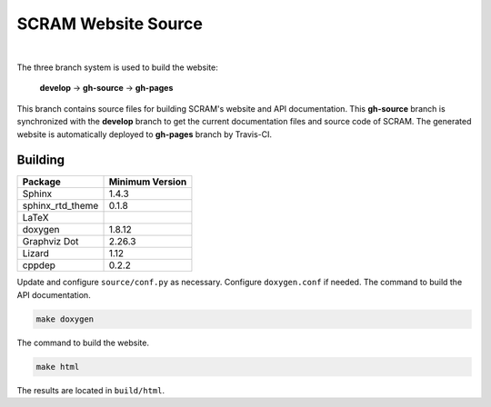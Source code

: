 ####################
SCRAM Website Source
####################

.. image:: https://travis-ci.org/rakhimov/scram.svg?branch=gh-source
    :target: https://travis-ci.org/rakhimov/scram

|

The three branch system is used to build the website:

    **develop** -> **gh-source** -> **gh-pages**

This branch contains source files
for building SCRAM's website and API documentation.
This **gh-source** branch is synchronized with the **develop** branch
to get the current documentation files and source code of SCRAM.
The generated website is automatically deployed to **gh-pages** branch by Travis-CI.


********
Building
********

================   =================
Package            Minimum Version
================   =================
Sphinx             1.4.3
sphinx_rtd_theme   0.1.8
LaTeX
doxygen            1.8.12
Graphviz Dot       2.26.3
Lizard             1.12
cppdep             0.2.2
================   =================

Update and configure ``source/conf.py`` as necessary.
Configure ``doxygen.conf`` if needed.
The command to build the API documentation.

.. code-block:: bash

    make doxygen

The command to build the website.

.. code-block:: bash

    make html

The results are located in ``build/html``.
